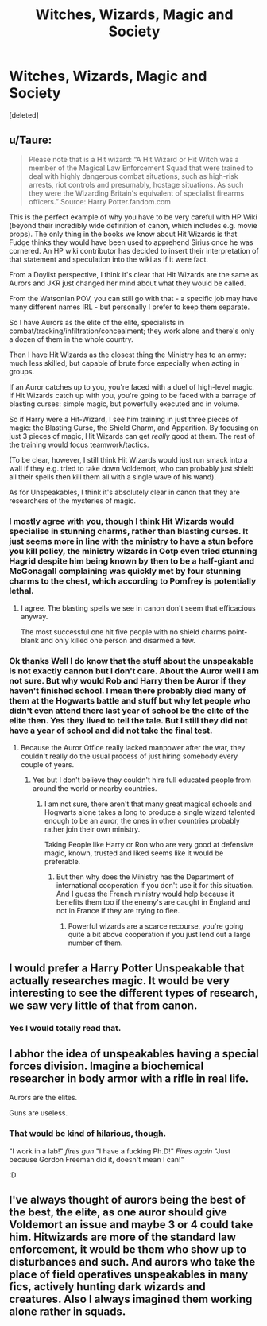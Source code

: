 #+TITLE: Witches, Wizards, Magic and Society

* Witches, Wizards, Magic and Society
:PROPERTIES:
:Score: 3
:DateUnix: 1596699344.0
:DateShort: 2020-Aug-06
:FlairText: Discussion
:END:
[deleted]


** u/Taure:
#+begin_quote
  Please note that is a Hit wizard: “A Hit Wizard or Hit Witch was a member of the Magical Law Enforcement Squad that were trained to deal with highly dangerous combat situations, such as high-risk arrests, riot controls and presumably, hostage situations. As such they were the Wizarding Britain's equivalent of specialist firearms officers.” Source: Harry Potter.fandom.com
#+end_quote

This is the perfect example of why you have to be very careful with HP Wiki (beyond their incredibly wide definition of canon, which includes e.g. movie props). The only thing in the books we know about Hit Wizards is that Fudge thinks they would have been used to apprehend Sirius once he was cornered. An HP wiki contributor has decided to insert their interpretation of that statement and speculation into the wiki as if it were fact.

From a Doylist perspective, I think it's clear that Hit Wizards are the same as Aurors and JKR just changed her mind about what they would be called.

From the Watsonian POV, you can still go with that - a specific job may have many different names IRL - but personally I prefer to keep them separate.

So I have Aurors as the elite of the elite, specialists in combat/tracking/infiltration/concealment; they work alone and there's only a dozen of them in the whole country.

Then I have Hit Wizards as the closest thing the Ministry has to an army: much less skilled, but capable of brute force especially when acting in groups.

If an Auror catches up to you, you're faced with a duel of high-level magic. If Hit Wizards catch up with you, you're going to be faced with a barrage of blasting curses: simple magic, but powerfully executed and in volume.

So if Harry were a Hit-Wizard, I see him training in just three pieces of magic: the Blasting Curse, the Shield Charm, and Apparition. By focusing on just 3 pieces of magic, Hit Wizards can get /really/ good at them. The rest of the training would focus teamwork/tactics.

(To be clear, however, I still think Hit Wizards would just run smack into a wall if they e.g. tried to take down Voldemort, who can probably just shield all their spells then kill them all with a single wave of his wand).

As for Unspeakables, I think it's absolutely clear in canon that they are researchers of the mysteries of magic.
:PROPERTIES:
:Author: Taure
:Score: 7
:DateUnix: 1596700040.0
:DateShort: 2020-Aug-06
:END:

*** I mostly agree with you, though I think Hit Wizards would specialise in stunning charms, rather than blasting curses. It just seems more in line with the ministry to have a stun before you kill policy, the ministry wizards in Ootp even tried stunning Hagrid despite him being known by then to be a half-giant and McGonagall complaining was quickly met by four stunning charms to the chest, which according to Pomfrey is potentially lethal.
:PROPERTIES:
:Author: aAlouda
:Score: 5
:DateUnix: 1596700873.0
:DateShort: 2020-Aug-06
:END:

**** I agree. The blasting spells we see in canon don't seem that efficacious anyway.

The most successful one hit five people with no shield charms point-blank and only killed one person and disarmed a few.
:PROPERTIES:
:Author: Impossible-Poetry
:Score: 1
:DateUnix: 1596724376.0
:DateShort: 2020-Aug-06
:END:


*** Ok thanks Well I do know that the stuff about the unspeakable is not exactly cannon but I don't care. About the Auror well I am not sure. But why would Rob and Harry then be Auror if they haven't finished school. I mean there probably died many of them at the Hogwarts battle and stuff but why let people who didn't even attend there last year of school be the elite of the elite then. Yes they lived to tell the tale. But I still they did not have a year of school and did not take the final test.
:PROPERTIES:
:Author: Reddit_user-11
:Score: -2
:DateUnix: 1596701728.0
:DateShort: 2020-Aug-06
:END:

**** Because the Auror Office really lacked manpower after the war, they couldn't really do the usual process of just hiring somebody every couple of years.
:PROPERTIES:
:Author: aAlouda
:Score: 3
:DateUnix: 1596702352.0
:DateShort: 2020-Aug-06
:END:

***** Yes but I don't believe they couldn't hire full educated people from around the world or nearby countries.
:PROPERTIES:
:Author: Reddit_user-11
:Score: -2
:DateUnix: 1596702595.0
:DateShort: 2020-Aug-06
:END:

****** I am not sure, there aren't that many great magical schools and Hogwarts alone takes a long to produce a single wizard talented enough to be an auror, the ones in other countries probably rather join their own ministry.

Taking People like Harry or Ron who are very good at defensive magic, known, trusted and liked seems like it would be preferable.
:PROPERTIES:
:Author: aAlouda
:Score: 2
:DateUnix: 1596703363.0
:DateShort: 2020-Aug-06
:END:

******* But then why does the Ministry has the Department of international cooperation if you don't use it for this situation. And I guess the French ministry would help because it benefits them too if the enemy's are caught in England and not in France if they are trying to flee.
:PROPERTIES:
:Author: Reddit_user-11
:Score: -2
:DateUnix: 1596704764.0
:DateShort: 2020-Aug-06
:END:

******** Powerful wizards are a scarce recourse, you're going quite a bit above cooperation if you just lend out a large number of them.
:PROPERTIES:
:Author: aAlouda
:Score: 2
:DateUnix: 1596706943.0
:DateShort: 2020-Aug-06
:END:


** I would prefer a Harry Potter Unspeakable that actually researches magic. It would be very interesting to see the different types of research, we saw very little of that from canon.
:PROPERTIES:
:Author: SummerLake69
:Score: 3
:DateUnix: 1596702670.0
:DateShort: 2020-Aug-06
:END:

*** Yes I would totally read that.
:PROPERTIES:
:Author: Reddit_user-11
:Score: 1
:DateUnix: 1596702926.0
:DateShort: 2020-Aug-06
:END:


** I abhor the idea of unspeakables having a special forces division. Imagine a biochemical researcher in body armor with a rifle in real life.

Aurors are the elites.

Guns are useless.
:PROPERTIES:
:Author: Impossible-Poetry
:Score: 3
:DateUnix: 1596724562.0
:DateShort: 2020-Aug-06
:END:

*** That would be kind of hilarious, though.

"I work in a lab!" /fires gun/ "I have a fucking Ph.D!" /Fires again/ "Just because Gordon Freeman did it, doesn't mean I can!"

:D
:PROPERTIES:
:Author: Avalon1632
:Score: 0
:DateUnix: 1596745561.0
:DateShort: 2020-Aug-07
:END:


** I've always thought of aurors being the best of the best, the elite, as one auror should give Voldemort an issue and maybe 3 or 4 could take him. Hitwizards are more of the standard law enforcement, it would be them who show up to disturbances and such. And aurors who take the place of field operatives unspeakables in many fics, actively hunting dark wizards and creatures. Also I always imagined them working alone rather in squads.
:PROPERTIES:
:Author: Gaud_Audacity
:Score: 0
:DateUnix: 1596706320.0
:DateShort: 2020-Aug-06
:END:

